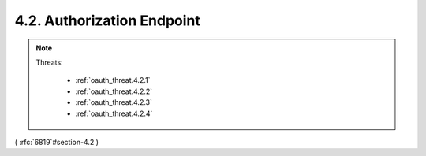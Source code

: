 4.2.  Authorization Endpoint
------------------------------------

.. note::

    .. image:: oauth_threat/4.2.png
        :width: 600px  
    
    Threats:
    
        - :ref:`oauth_threat.4.2.1`
        - :ref:`oauth_threat.4.2.2`
        - :ref:`oauth_threat.4.2.3`
        - :ref:`oauth_threat.4.2.4`

( :rfc:`6819`#section-4.2 )
